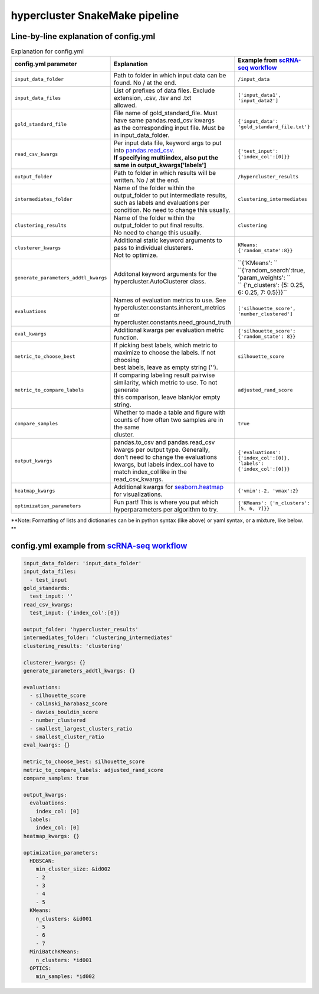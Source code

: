hypercluster SnakeMake pipeline
===============================

Line-by-line explanation of config.yml
--------------------------------------

.. list-table:: Explanation for config.yml
   :widths: 33 33 33
   :header-rows: 1

   * - config.yml parameter
     - Explanation
     - Example from `scRNA-seq workflow <https://github.com/liliblu/hypercluster/tree/dev/examples/snakemake_scRNA_example>`_
   * - ``input_data_folder``
     - Path to folder in which input data can be found. No / at the end.
     - ``/input_data``
   * - ``input_data_files``
     - | List of prefixes of data files. Exclude extension, .csv, .tsv and .txt
       | allowed.
     - ``['input_data1', 'input_data2']``
   * - ``gold_standard_file``
     - | File name of gold_standard_file. Must have same pandas.read_csv kwargs
       | as the corresponding input file. Must be in input_data_folder.
     - ``{'input_data': 'gold_standard_file.txt'}``
   * - ``read_csv_kwargs``
     - | Per input data file, keyword args to put into `pandas.read_csv <https://pandas.pydata.org/pandas-docs/stable/reference/api/pandas.read_csv.html>`_.
       | **If specifying multiindex, also put the same in output_kwargs['labels']**
     - ``{'test_input': {'index_col':[0]}}``
   * - ``output_folder``
     - Path to folder in which results will be written. No / at the end.
     - ``/hypercluster_results``
   * - ``intermediates_folder``
     - | Name of the folder within the output_folder to put intermediate results,
       | such as labels and evaluations per condition. No need to change this usually.
     - ``clustering_intermediates``
   * - ``clustering_results``
     - | Name of the folder within the output_folder to put final results.
       | No need to change this usually.
     - ``clustering``
   * - ``clusterer_kwargs``
     - | Additional static keyword arguments to pass to individual clusterers. 
       | Not to optimize. 
     - ``KMeans: {'random_state':8}}``
   * - ``generate_parameters_addtl_kwargs``
     - Additonal keyword arguments for the hypercluster.AutoClusterer class.
     - | ``{'KMeans': ``
       | ``{'random_search':true, 'param_weights': ``
       | ``                         {'n_clusters': {5: 0.25, 6: 0.25, 7: 0.5}}}``
   * - ``evaluations``
     - | Names of evaluation metrics to use. See
       | hypercluster.constants.inherent_metrics or
       | hypercluster.constants.need_ground_truth
     - ``['silhouette_score', 'number_clustered']``
   * - ``eval_kwargs``
     - Additional kwargs per evaluation metric function.
     - ``{'silhouette_score': {'random_state': 8}}``
   * - ``metric_to_choose_best``
     - | If picking best labels, which metric to maximize to choose the labels. If not choosing 
       | best labels, leave as empty string (''). 
     - ``silhouette_score``
   * - ``metric_to_compare_labels``
     - | If comparing labeling result pairwise similarity, which metric to use. To not generate 
       | this comparison, leave blank/or empty string. 
     - ``adjusted_rand_score``
   * - ``compare_samples``
     - | Whether to made a table and figure with counts of how often two samples are in the same 
       | cluster.
     - ``true``
   * - ``output_kwargs``
     - | pandas.to_csv and pandas.read_csv kwargs per output type. Generally,
       | don't need to change the evaluations kwargs, but labels index_col have to
       | match index_col like in the read_csv_kwargs.
     - ``{'evaluations': {'index_col':[0]},  'labels': {'index_col':[0]}}``
   * - ``heatmap_kwargs``
     - Additional kwargs for `seaborn.heatmap <https://seaborn.pydata.org/generated/seaborn.heatmap.html>`_ for visualizations.
     - ``{'vmin':-2, 'vmax':2}``  
   * - ``optimization_parameters``
     - Fun part! This is where you put which hyperparameters per algorithm to try.
     - ``{'KMeans': {'n_clusters': [5, 6, 7]}}``

**Note: Formatting of lists and dictionaries can be in python syntax (like above) or yaml syntax, or a mixture, like below. **

config.yml example from `scRNA-seq workflow <https://github.com/liliblu/hypercluster/tree/dev/examples/snakemake_scRNA_example>`_
----------------------------------

.. code-block:: yaml

    input_data_folder: 'input_data_folder'
    input_data_files: 
      - test_input
    gold_standards:
      test_input: ''
    read_csv_kwargs:
      test_input: {'index_col':[0]}
    
    output_folder: 'hypercluster_results'
    intermediates_folder: 'clustering_intermediates'
    clustering_results: 'clustering'
    
    clusterer_kwargs: {}
    generate_parameters_addtl_kwargs: {}
    
    evaluations:
      - silhouette_score
      - calinski_harabasz_score
      - davies_bouldin_score
      - number_clustered
      - smallest_largest_clusters_ratio
      - smallest_cluster_ratio
    eval_kwargs: {}
    
    metric_to_choose_best: silhouette_score
    metric_to_compare_labels: adjusted_rand_score
    compare_samples: true
    
    output_kwargs:
      evaluations:
        index_col: [0]
      labels:
        index_col: [0]
    heatmap_kwargs: {}

    optimization_parameters:
      HDBSCAN:
        min_cluster_size: &id002
        - 2
        - 3
        - 4
        - 5
      KMeans:
        n_clusters: &id001
        - 5
        - 6
        - 7
      MiniBatchKMeans:
        n_clusters: *id001
      OPTICS:
        min_samples: *id002
